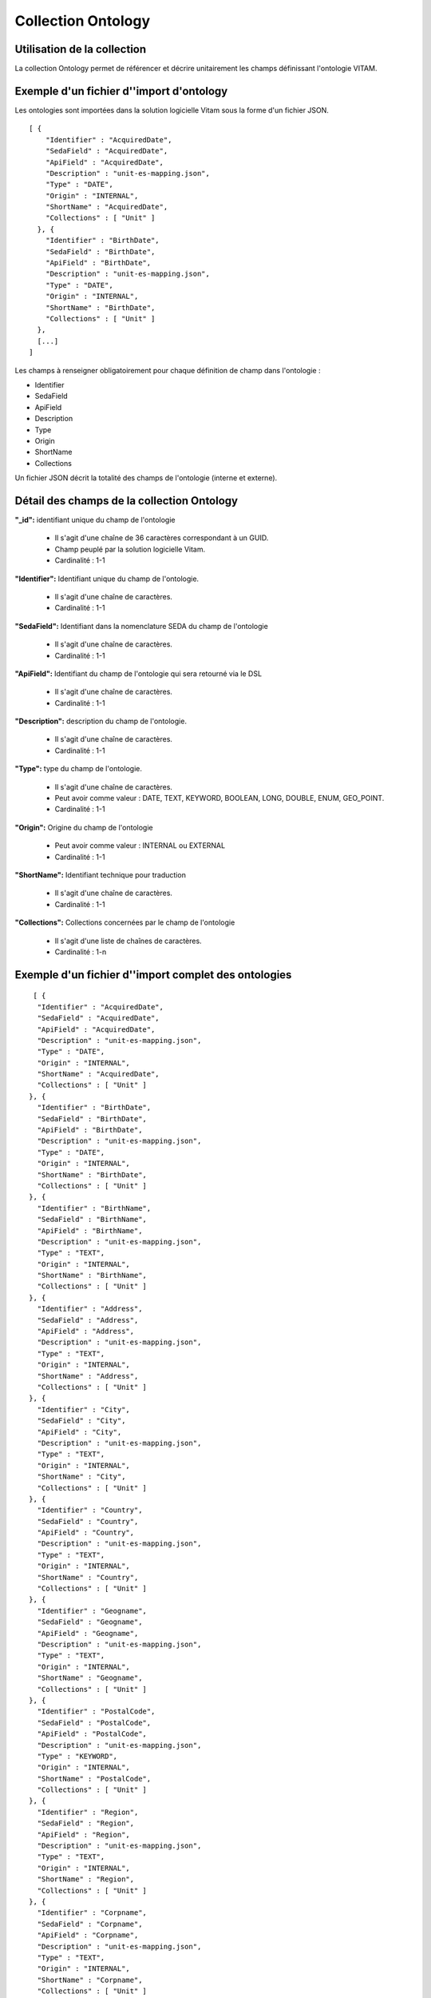 Collection Ontology
###################

Utilisation de la collection
============================

La collection Ontology permet de référencer et décrire unitairement les champs définissant l'ontologie VITAM.


Exemple d'un fichier d''import d'ontology
=========================================

Les ontologies sont importées dans la solution logicielle Vitam sous la forme d'un fichier JSON.

::

    [ {
        "Identifier" : "AcquiredDate",
        "SedaField" : "AcquiredDate",
        "ApiField" : "AcquiredDate",
        "Description" : "unit-es-mapping.json",
        "Type" : "DATE",
        "Origin" : "INTERNAL",
        "ShortName" : "AcquiredDate",
        "Collections" : [ "Unit" ]
      }, {
        "Identifier" : "BirthDate",
        "SedaField" : "BirthDate",
        "ApiField" : "BirthDate",
        "Description" : "unit-es-mapping.json",
        "Type" : "DATE",
        "Origin" : "INTERNAL",
        "ShortName" : "BirthDate",
        "Collections" : [ "Unit" ]
      },       
      [...]
    ]


Les champs à renseigner obligatoirement pour chaque définition de champ dans l'ontologie :

* Identifier
* SedaField
* ApiField 
* Description
* Type
* Origin
* ShortName
* Collections

Un fichier JSON décrit la totalité des champs de l'ontologie (interne et externe).


Détail des champs de la collection Ontology
===========================================

**"_id":** identifiant unique du champ de l'ontologie

  * Il s'agit d'une chaîne de 36 caractères correspondant à un GUID.
  * Champ peuplé par la solution logicielle Vitam.
  * Cardinalité : 1-1

**"Identifier":** Identifiant unique du champ de l'ontologie.
  
  * Il s'agit d'une chaîne de caractères.
  * Cardinalité : 1-1

**"SedaField":** Identifiant dans la nomenclature SEDA du champ de l'ontologie

  * Il s'agit d'une chaîne de caractères.
  * Cardinalité : 1-1

**"ApiField":** Identifiant du champ de l'ontologie qui sera retourné via le DSL 

  * Il s'agit d'une chaîne de caractères.
  * Cardinalité : 1-1
  
**"Description":** description du champ de l'ontologie.
  
  * Il s'agit d'une chaîne de caractères.
  * Cardinalité : 1-1

**"Type":** type du champ de l'ontologie.

  * Il s'agit d'une chaîne de caractères. 
  * Peut avoir comme valeur : DATE, TEXT, KEYWORD, BOOLEAN, LONG, DOUBLE, ENUM, GEO_POINT.
  * Cardinalité : 1-1

**"Origin":** Origine du champ de l'ontologie 

  * Peut avoir comme valeur : INTERNAL ou EXTERNAL
  * Cardinalité : 1-1

**"ShortName":** Identifiant technique pour traduction 

  * Il s'agit d'une chaîne de caractères. 
  * Cardinalité : 1-1

**"Collections":** Collections concernées par le champ de l'ontologie 

  * Il s'agit d'une liste de chaînes de caractères. 
  * Cardinalité : 1-n

Exemple d'un fichier d''import complet des ontologies
=====================================================

:: 
      
       [ {
        "Identifier" : "AcquiredDate",
        "SedaField" : "AcquiredDate",
        "ApiField" : "AcquiredDate",
        "Description" : "unit-es-mapping.json",
        "Type" : "DATE",
        "Origin" : "INTERNAL",
        "ShortName" : "AcquiredDate",
        "Collections" : [ "Unit" ]
      }, {
        "Identifier" : "BirthDate",
        "SedaField" : "BirthDate",
        "ApiField" : "BirthDate",
        "Description" : "unit-es-mapping.json",
        "Type" : "DATE",
        "Origin" : "INTERNAL",
        "ShortName" : "BirthDate",
        "Collections" : [ "Unit" ]
      }, {
        "Identifier" : "BirthName",
        "SedaField" : "BirthName",
        "ApiField" : "BirthName",
        "Description" : "unit-es-mapping.json",
        "Type" : "TEXT",
        "Origin" : "INTERNAL",
        "ShortName" : "BirthName",
        "Collections" : [ "Unit" ]
      }, {
        "Identifier" : "Address",
        "SedaField" : "Address",
        "ApiField" : "Address",
        "Description" : "unit-es-mapping.json",
        "Type" : "TEXT",
        "Origin" : "INTERNAL",
        "ShortName" : "Address",
        "Collections" : [ "Unit" ]
      }, {
        "Identifier" : "City",
        "SedaField" : "City",
        "ApiField" : "City",
        "Description" : "unit-es-mapping.json",
        "Type" : "TEXT",
        "Origin" : "INTERNAL",
        "ShortName" : "City",
        "Collections" : [ "Unit" ]
      }, {
        "Identifier" : "Country",
        "SedaField" : "Country",
        "ApiField" : "Country",
        "Description" : "unit-es-mapping.json",
        "Type" : "TEXT",
        "Origin" : "INTERNAL",
        "ShortName" : "Country",
        "Collections" : [ "Unit" ]
      }, {
        "Identifier" : "Geogname",
        "SedaField" : "Geogname",
        "ApiField" : "Geogname",
        "Description" : "unit-es-mapping.json",
        "Type" : "TEXT",
        "Origin" : "INTERNAL",
        "ShortName" : "Geogname",
        "Collections" : [ "Unit" ]
      }, {
        "Identifier" : "PostalCode",
        "SedaField" : "PostalCode",
        "ApiField" : "PostalCode",
        "Description" : "unit-es-mapping.json",
        "Type" : "KEYWORD",
        "Origin" : "INTERNAL",
        "ShortName" : "PostalCode",
        "Collections" : [ "Unit" ]
      }, {
        "Identifier" : "Region",
        "SedaField" : "Region",
        "ApiField" : "Region",
        "Description" : "unit-es-mapping.json",
        "Type" : "TEXT",
        "Origin" : "INTERNAL",
        "ShortName" : "Region",
        "Collections" : [ "Unit" ]
      }, {
        "Identifier" : "Corpname",
        "SedaField" : "Corpname",
        "ApiField" : "Corpname",
        "Description" : "unit-es-mapping.json",
        "Type" : "TEXT",
        "Origin" : "INTERNAL",
        "ShortName" : "Corpname",
        "Collections" : [ "Unit" ]
      }, {
        "Identifier" : "DeathDate",
        "SedaField" : "DeathDate",
        "ApiField" : "DeathDate",
        "Description" : "unit-es-mapping.json",
        "Type" : "DATE",
        "Origin" : "INTERNAL",
        "ShortName" : "DeathDate",
        "Collections" : [ "Unit" ]
      }, {
        "Identifier" : "FirstName",
        "SedaField" : "FirstName",
        "ApiField" : "FirstName",
        "Description" : "unit-es-mapping.json",
        "Type" : "TEXT",
        "Origin" : "INTERNAL",
        "ShortName" : "FirstName",
        "Collections" : [ "Unit" ]
      }, {
        "Identifier" : "Gender",
        "SedaField" : "Gender",
        "ApiField" : "Gender",
        "Description" : "unit-es-mapping.json",
        "Type" : "TEXT",
        "Origin" : "INTERNAL",
        "ShortName" : "Gender",
        "Collections" : [ "Unit" ]
      }, {
        "Identifier" : "GivenName",
        "SedaField" : "GivenName",
        "ApiField" : "GivenName",
        "Description" : "unit-es-mapping.json",
        "Type" : "TEXT",
        "Origin" : "INTERNAL",
        "ShortName" : "GivenName",
        "Collections" : [ "Unit" ]
      }, {
        "Identifier" : "Identifier",
        "SedaField" : "Identifier",
        "ApiField" : "Identifier",
        "Description" : "unit-es-mapping.json",
        "Type" : "KEYWORD",
        "Origin" : "INTERNAL",
        "ShortName" : "Identifier",
        "Collections" : [ "Unit", "AccessContract", "Agencies", "ArchiveUnitProfile", "Context", "IngestContract", "Ontology", "Profile", "SecurityProfile" ]
      }, {
        "Identifier" : "Nationality",
        "SedaField" : "Nationality",
        "ApiField" : "Nationality",
        "Description" : "unit-es-mapping.json",
        "Type" : "TEXT",
        "Origin" : "INTERNAL",
        "ShortName" : "Nationality",
        "Collections" : [ "Unit" ]
      }, {
        "Identifier" : "ArchivalAgencyArchiveUnitIdentifier",
        "SedaField" : "ArchivalAgencyArchiveUnitIdentifier",
        "ApiField" : "ArchivalAgencyArchiveUnitIdentifier",
        "Description" : "unit-es-mapping.json",
        "Type" : "KEYWORD",
        "Origin" : "INTERNAL",
        "ShortName" : "ArchivalAgencyArchiveUnitIdentifier",
        "Collections" : [ "Unit" ]
      }, {
        "Identifier" : "ArchiveUnitProfile",
        "SedaField" : "ArchiveUnitProfile",
        "ApiField" : "ArchiveUnitProfile",
        "Description" : "unit-es-mapping.json",
        "Type" : "KEYWORD",
        "Origin" : "INTERNAL",
        "ShortName" : "ArchiveUnitProfile",
        "Collections" : [ "Unit" ]
      }, {
        "Identifier" : "Juridictional",
        "SedaField" : "Juridictional",
        "ApiField" : "Juridictional",
        "Description" : "unit-es-mapping.json",
        "Type" : "TEXT",
        "Origin" : "INTERNAL",
        "ShortName" : "Juridictional",
        "Collections" : [ "Unit" ]
      }, {
        "Identifier" : "Spatial",
        "SedaField" : "Spatial",
        "ApiField" : "Spatial",
        "Description" : "unit-es-mapping.json",
        "Type" : "TEXT",
        "Origin" : "INTERNAL",
        "ShortName" : "Spatial",
        "Collections" : [ "Unit" ]
      }, {
        "Identifier" : "Temporal",
        "SedaField" : "Temporal",
        "ApiField" : "Temporal",
        "Description" : "unit-es-mapping.json",
        "Type" : "TEXT",
        "Origin" : "INTERNAL",
        "ShortName" : "Temporal",
        "Collections" : [ "Unit" ]
      }, {
        "Identifier" : "CreatedDate",
        "SedaField" : "CreatedDate",
        "ApiField" : "CreatedDate",
        "Description" : "unit-es-mapping.json",
        "Type" : "DATE",
        "Origin" : "INTERNAL",
        "ShortName" : "CreatedDate",
        "Collections" : [ "Unit", "FileFormat" ]
      }, {
        "Identifier" : "DataObjectGroupReferenceId",
        "SedaField" : "DataObjectGroupReferenceId",
        "ApiField" : "DataObjectGroupReferenceId",
        "Description" : "unit-es-mapping.json",
        "Type" : "KEYWORD",
        "Origin" : "INTERNAL",
        "ShortName" : "DataObjectGroupReferenceId",
        "Collections" : [ "Unit" ]
      }, {
        "Identifier" : "CustodialHistoryItem",
        "SedaField" : "CustodialHistoryItem",
        "ApiField" : "CustodialHistoryItem",
        "Description" : "unit-es-mapping.json",
        "Type" : "TEXT",
        "Origin" : "INTERNAL",
        "ShortName" : "CustodialHistoryItem",
        "Collections" : [ "Unit" ]
      }, {
        "Identifier" : "Description",
        "SedaField" : "Description",
        "ApiField" : "Description",
        "Description" : "unit-es-mapping.json",
        "Type" : "TEXT",
        "Origin" : "INTERNAL",
        "ShortName" : "Description",
        "Collections" : [ "Unit", "AccessContract", "Agencies", "ArchiveUnitProfile", "IngestContract", "Ontology", "Profile" ]
      }, {
        "Identifier" : "DescriptionLanguage",
        "SedaField" : "DescriptionLanguage",
        "ApiField" : "DescriptionLanguage",
        "Description" : "unit-es-mapping.json",
        "Type" : "KEYWORD",
        "Origin" : "INTERNAL",
        "ShortName" : "DescriptionLanguage",
        "Collections" : [ "Unit" ]
      }, {
        "Identifier" : "DescriptionLevel",
        "SedaField" : "DescriptionLevel",
        "ApiField" : "DescriptionLevel",
        "Description" : "unit-es-mapping.json",
        "Type" : "KEYWORD",
        "Origin" : "INTERNAL",
        "ShortName" : "DescriptionLevel",
        "Collections" : [ "Unit" ]
      }, {
        "Identifier" : "Descriptions",
        "SedaField" : "Descriptions",
        "ApiField" : "Descriptions",
        "Description" : "unit-es-mapping.json",
        "Type" : "KEYWORD",
        "Origin" : "INTERNAL",
        "ShortName" : "Descriptions",
        "Collections" : [ "Unit" ]
      }, {
        "Identifier" : "DocumentType",
        "SedaField" : "DocumentType",
        "ApiField" : "DocumentType",
        "Description" : "unit-es-mapping.json",
        "Type" : "TEXT",
        "Origin" : "INTERNAL",
        "ShortName" : "DocumentType",
        "Collections" : [ "Unit" ]
      }, {
        "Identifier" : "EndDate",
        "SedaField" : "EndDate",
        "ApiField" : "EndDate",
        "Description" : "unit-es-mapping.json",
        "Type" : "DATE",
        "Origin" : "INTERNAL",
        "ShortName" : "EndDate",
        "Collections" : [ "Unit", "AccessionRegisterDetail" ]
      }, {
        "Identifier" : "EventDateTime",
        "SedaField" : "EventDateTime",
        "ApiField" : "EventDateTime",
        "Description" : "unit-es-mapping.json",
        "Type" : "DATE",
        "Origin" : "INTERNAL",
        "ShortName" : "EventDateTime",
        "Collections" : [ "Unit" ]
      }, {
        "Identifier" : "EventDetail",
        "SedaField" : "EventDetail",
        "ApiField" : "EventDetail",
        "Description" : "unit-es-mapping.json",
        "Type" : "TEXT",
        "Origin" : "INTERNAL",
        "ShortName" : "EventDetail",
        "Collections" : [ "Unit" ]
      }, {
        "Identifier" : "EventIdentifier",
        "SedaField" : "EventIdentifier",
        "ApiField" : "EventIdentifier",
        "Description" : "unit-es-mapping.json",
        "Type" : "KEYWORD",
        "Origin" : "INTERNAL",
        "ShortName" : "EventIdentifier",
        "Collections" : [ "Unit" ]
      }, {
        "Identifier" : "EventType",
        "SedaField" : "EventType",
        "ApiField" : "EventType",
        "Description" : "unit-es-mapping.json",
        "Type" : "TEXT",
        "Origin" : "INTERNAL",
        "ShortName" : "EventType",
        "Collections" : [ "Unit" ]
      }, {
        "Identifier" : "FilePlanPosition",
        "SedaField" : "FilePlanPosition",
        "ApiField" : "FilePlanPosition",
        "Description" : "unit-es-mapping.json",
        "Type" : "KEYWORD",
        "Origin" : "INTERNAL",
        "ShortName" : "FilePlanPosition",
        "Collections" : [ "Unit" ]
      }, {
        "Identifier" : "GpsAltitude",
        "SedaField" : "GpsAltitude",
        "ApiField" : "GpsAltitude",
        "Description" : "unit-es-mapping.json",
        "Type" : "KEYWORD",
        "Origin" : "INTERNAL",
        "ShortName" : "GpsAltitude",
        "Collections" : [ "Unit" ]
      }, {
        "Identifier" : "GpsAltitudeRef",
        "SedaField" : "GpsAltitudeRef",
        "ApiField" : "GpsAltitudeRef",
        "Description" : "unit-es-mapping.json",
        "Type" : "KEYWORD",
        "Origin" : "INTERNAL",
        "ShortName" : "GpsAltitudeRef",
        "Collections" : [ "Unit" ]
      }, {
        "Identifier" : "GpsDateStamp",
        "SedaField" : "GpsDateStamp",
        "ApiField" : "GpsDateStamp",
        "Description" : "unit-es-mapping.json",
        "Type" : "KEYWORD",
        "Origin" : "INTERNAL",
        "ShortName" : "GpsDateStamp",
        "Collections" : [ "Unit" ]
      }, {
        "Identifier" : "GpsLatitude",
        "SedaField" : "GpsLatitude",
        "ApiField" : "GpsLatitude",
        "Description" : "unit-es-mapping.json",
        "Type" : "KEYWORD",
        "Origin" : "INTERNAL",
        "ShortName" : "GpsLatitude",
        "Collections" : [ "Unit" ]
      }, {
        "Identifier" : "GpsLatitudeRef",
        "SedaField" : "GpsLatitudeRef",
        "ApiField" : "GpsLatitudeRef",
        "Description" : "unit-es-mapping.json",
        "Type" : "KEYWORD",
        "Origin" : "INTERNAL",
        "ShortName" : "GpsLatitudeRef",
        "Collections" : [ "Unit" ]
      }, {
        "Identifier" : "GpsLongitude",
        "SedaField" : "GpsLongitude",
        "ApiField" : "GpsLongitude",
        "Description" : "unit-es-mapping.json",
        "Type" : "KEYWORD",
        "Origin" : "INTERNAL",
        "ShortName" : "GpsLongitude",
        "Collections" : [ "Unit" ]
      }, {
        "Identifier" : "GpsLongitudeRef",
        "SedaField" : "GpsLongitudeRef",
        "ApiField" : "GpsLongitudeRef",
        "Description" : "unit-es-mapping.json",
        "Type" : "KEYWORD",
        "Origin" : "INTERNAL",
        "ShortName" : "GpsLongitudeRef",
        "Collections" : [ "Unit" ]
      }, {
        "Identifier" : "GpsVersionID",
        "SedaField" : "GpsVersionID",
        "ApiField" : "GpsVersionID",
        "Description" : "unit-es-mapping.json",
        "Type" : "KEYWORD",
        "Origin" : "INTERNAL",
        "ShortName" : "GpsVersionID",
        "Collections" : [ "Unit" ]
      }, {
        "Identifier" : "KeywordContent",
        "SedaField" : "KeywordContent",
        "ApiField" : "KeywordContent",
        "Description" : "unit-es-mapping.json",
        "Type" : "KEYWORD",
        "Origin" : "INTERNAL",
        "ShortName" : "KeywordContent",
        "Collections" : [ "Unit" ]
      }, {
        "Identifier" : "KeywordReference",
        "SedaField" : "KeywordReference",
        "ApiField" : "KeywordReference",
        "Description" : "unit-es-mapping.json",
        "Type" : "KEYWORD",
        "Origin" : "INTERNAL",
        "ShortName" : "KeywordReference",
        "Collections" : [ "Unit" ]
      }, {
        "Identifier" : "KeywordType",
        "SedaField" : "KeywordType",
        "ApiField" : "KeywordType",
        "Description" : "unit-es-mapping.json",
        "Type" : "KEYWORD",
        "Origin" : "INTERNAL",
        "ShortName" : "KeywordType",
        "Collections" : [ "Unit" ]
      }, {
        "Identifier" : "Language",
        "SedaField" : "Language",
        "ApiField" : "Language",
        "Description" : "unit-es-mapping.json",
        "Type" : "KEYWORD",
        "Origin" : "INTERNAL",
        "ShortName" : "Language",
        "Collections" : [ "Unit" ]
      }, {
        "Identifier" : "OriginatingAgencyArchiveUnitIdentifier",
        "SedaField" : "OriginatingAgencyArchiveUnitIdentifier",
        "ApiField" : "OriginatingAgencyArchiveUnitIdentifier",
        "Description" : "unit-es-mapping.json",
        "Type" : "KEYWORD",
        "Origin" : "INTERNAL",
        "ShortName" : "OriginatingAgencyArchiveUnitIdentifier",
        "Collections" : [ "Unit" ]
      }, {
        "Identifier" : "OriginatingSystemId",
        "SedaField" : "OriginatingSystemId",
        "ApiField" : "OriginatingSystemId",
        "Description" : "unit-es-mapping.json",
        "Type" : "KEYWORD",
        "Origin" : "INTERNAL",
        "ShortName" : "OriginatingSystemId",
        "Collections" : [ "Unit" ]
      }, {
        "Identifier" : "ReceivedDate",
        "SedaField" : "ReceivedDate",
        "ApiField" : "ReceivedDate",
        "Description" : "unit-es-mapping.json",
        "Type" : "DATE",
        "Origin" : "INTERNAL",
        "ShortName" : "ReceivedDate",
        "Collections" : [ "Unit" ]
      }, {
        "Identifier" : "RegisteredDate",
        "SedaField" : "RegisteredDate",
        "ApiField" : "RegisteredDate",
        "Description" : "unit-es-mapping.json",
        "Type" : "DATE",
        "Origin" : "INTERNAL",
        "ShortName" : "RegisteredDate",
        "Collections" : [ "Unit" ]
      }, {
        "Identifier" : "ArchiveUnitRefId",
        "SedaField" : "ArchiveUnitRefId",
        "ApiField" : "ArchiveUnitRefId",
        "Description" : "unit-es-mapping.json",
        "Type" : "KEYWORD",
        "Origin" : "INTERNAL",
        "ShortName" : "ArchiveUnitRefId",
        "Collections" : [ "Unit" ]
      }, {
        "Identifier" : "DataObjectReferenceId",
        "SedaField" : "DataObjectReferenceId",
        "ApiField" : "DataObjectReferenceId",
        "Description" : "unit-es-mapping.json",
        "Type" : "KEYWORD",
        "Origin" : "INTERNAL",
        "ShortName" : "DataObjectReferenceId",
        "Collections" : [ "Unit" ]
      }, {
        "Identifier" : "RepositoryArchiveUnitPID",
        "SedaField" : "RepositoryArchiveUnitPID",
        "ApiField" : "RepositoryArchiveUnitPID",
        "Description" : "unit-es-mapping.json",
        "Type" : "KEYWORD",
        "Origin" : "INTERNAL",
        "ShortName" : "RepositoryArchiveUnitPID",
        "Collections" : [ "Unit" ]
      }, {
        "Identifier" : "RepositoryObjectPID",
        "SedaField" : "RepositoryObjectPID",
        "ApiField" : "RepositoryObjectPID",
        "Description" : "unit-es-mapping.json",
        "Type" : "KEYWORD",
        "Origin" : "INTERNAL",
        "ShortName" : "RepositoryObjectPID",
        "Collections" : [ "Unit" ]
      }, {
        "Identifier" : "SentDate",
        "SedaField" : "SentDate",
        "ApiField" : "SentDate",
        "Description" : "unit-es-mapping.json",
        "Type" : "DATE",
        "Origin" : "INTERNAL",
        "ShortName" : "SentDate",
        "Collections" : [ "Unit" ]
      }, {
        "Identifier" : "DateSignature",
        "SedaField" : "DateSignature",
        "ApiField" : "DateSignature",
        "Description" : "unit-es-mapping.json",
        "Type" : "DATE",
        "Origin" : "INTERNAL",
        "ShortName" : "DateSignature",
        "Collections" : [ "Unit" ]
      }, {
        "Identifier" : "Masterdata",
        "SedaField" : "Masterdata",
        "ApiField" : "Masterdata",
        "Description" : "unit-es-mapping.json",
        "Type" : "KEYWORD",
        "Origin" : "INTERNAL",
        "ShortName" : "Masterdata",
        "Collections" : [ "Unit" ]
      }, {
        "Identifier" : "Algorithm",
        "SedaField" : "Algorithm",
        "ApiField" : "Algorithm",
        "Description" : "unit-es-mapping.json",
        "Type" : "KEYWORD",
        "Origin" : "INTERNAL",
        "ShortName" : "Algorithm",
        "Collections" : [ "Unit", "ObjectGroup" ]
      }, {
        "Identifier" : "Value",
        "SedaField" : "Value",
        "ApiField" : "Value",
        "Description" : "unit-es-mapping.json",
        "Type" : "KEYWORD",
        "Origin" : "INTERNAL",
        "ShortName" : "Value",
        "Collections" : [ "Unit" ]
      }, {
        "Identifier" : "SignedObjectId",
        "SedaField" : "SignedObjectId",
        "ApiField" : "SignedObjectId",
        "Description" : "unit-es-mapping.json",
        "Type" : "KEYWORD",
        "Origin" : "INTERNAL",
        "ShortName" : "SignedObjectId",
        "Collections" : [ "Unit" ]
      }, {
        "Identifier" : "Activity",
        "SedaField" : "Activity",
        "ApiField" : "Activity",
        "Description" : "unit-es-mapping.json",
        "Type" : "KEYWORD",
        "Origin" : "INTERNAL",
        "ShortName" : "Activity",
        "Collections" : [ "Unit" ]
      }, {
        "Identifier" : "Function",
        "SedaField" : "Function",
        "ApiField" : "Function",
        "Description" : "unit-es-mapping.json",
        "Type" : "KEYWORD",
        "Origin" : "INTERNAL",
        "ShortName" : "Function",
        "Collections" : [ "Unit" ]
      }, {
        "Identifier" : "Position",
        "SedaField" : "Position",
        "ApiField" : "Position",
        "Description" : "unit-es-mapping.json",
        "Type" : "TEXT",
        "Origin" : "INTERNAL",
        "ShortName" : "Position",
        "Collections" : [ "Unit" ]
      }, {
        "Identifier" : "Role",
        "SedaField" : "Role",
        "ApiField" : "Role",
        "Description" : "unit-es-mapping.json",
        "Type" : "TEXT",
        "Origin" : "INTERNAL",
        "ShortName" : "Role",
        "Collections" : [ "Unit" ]
      }, {
        "Identifier" : "SigningTime",
        "SedaField" : "SigningTime",
        "ApiField" : "SigningTime",
        "Description" : "unit-es-mapping.json",
        "Type" : "DATE",
        "Origin" : "INTERNAL",
        "ShortName" : "SigningTime",
        "Collections" : [ "Unit" ]
      }, {
        "Identifier" : "ValidationTime",
        "SedaField" : "ValidationTime",
        "ApiField" : "ValidationTime",
        "Description" : "unit-es-mapping.json",
        "Type" : "DATE",
        "Origin" : "INTERNAL",
        "ShortName" : "ValidationTime",
        "Collections" : [ "Unit" ]
      }, {
        "Identifier" : "Source",
        "SedaField" : "Source",
        "ApiField" : "Source",
        "Description" : "unit-es-mapping.json",
        "Type" : "TEXT",
        "Origin" : "INTERNAL",
        "ShortName" : "Source",
        "Collections" : [ "Unit" ]
      }, {
        "Identifier" : "StartDate",
        "SedaField" : "StartDate",
        "ApiField" : "StartDate",
        "Description" : "unit-es-mapping.json",
        "Type" : "DATE",
        "Origin" : "INTERNAL",
        "ShortName" : "StartDate",
        "Collections" : [ "Unit", "AccessionRegisterDetail" ]
      }, {
        "Identifier" : "Status",
        "SedaField" : "Status",
        "ApiField" : "Status",
        "Description" : "unit-es-mapping.json",
        "Type" : "KEYWORD",
        "Origin" : "INTERNAL",
        "ShortName" : "Status",
        "Collections" : [ "Unit", "AccessContract", "AccessionRegisterDetail", "ArchiveUnitProfile", "Context", "IngestContract", "Profile" ]
      }, {
        "Identifier" : "SystemId",
        "SedaField" : "SystemId",
        "ApiField" : "SystemId",
        "Description" : "unit-es-mapping.json",
        "Type" : "KEYWORD",
        "Origin" : "INTERNAL",
        "ShortName" : "SystemId",
        "Collections" : [ "Unit" ]
      }, {
        "Identifier" : "Tag",
        "SedaField" : "Tag",
        "ApiField" : "Tag",
        "Description" : "unit-es-mapping.json",
        "Type" : "KEYWORD",
        "Origin" : "INTERNAL",
        "ShortName" : "Tag",
        "Collections" : [ "Unit" ]
      }, {
        "Identifier" : "Title",
        "SedaField" : "Title",
        "ApiField" : "Title",
        "Description" : "unit-es-mapping.json",
        "Type" : "TEXT",
        "Origin" : "INTERNAL",
        "ShortName" : "Title",
        "Collections" : [ "Unit" ]
      }, {
        "Identifier" : "Titles",
        "SedaField" : "Titles",
        "ApiField" : "Titles",
        "Description" : "unit-es-mapping.json",
        "Type" : "KEYWORD",
        "Origin" : "INTERNAL",
        "ShortName" : "Titles",
        "Collections" : [ "Unit" ]
      }, {
        "Identifier" : "TransactedDate",
        "SedaField" : "TransactedDate",
        "ApiField" : "TransactedDate",
        "Description" : "unit-es-mapping.json",
        "Type" : "DATE",
        "Origin" : "INTERNAL",
        "ShortName" : "TransactedDate",
        "Collections" : [ "Unit" ]
      }, {
        "Identifier" : "TransferringAgencyArchiveUnitIdentifier",
        "SedaField" : "TransferringAgencyArchiveUnitIdentifier",
        "ApiField" : "TransferringAgencyArchiveUnitIdentifier",
        "Description" : "unit-es-mapping.json",
        "Type" : "KEYWORD",
        "Origin" : "INTERNAL",
        "ShortName" : "TransferringAgencyArchiveUnitIdentifier",
        "Collections" : [ "Unit" ]
      }, {
        "Identifier" : "Type",
        "SedaField" : "Type",
        "ApiField" : "Type",
        "Description" : "unit-es-mapping.json",
        "Type" : "KEYWORD",
        "Origin" : "INTERNAL",
        "ShortName" : "Type",
        "Collections" : [ "Unit", "Ontology" ]
      }, {
        "Identifier" : "Version",
        "SedaField" : "Version",
        "ApiField" : "Version",
        "Description" : "unit-es-mapping.json",
        "Type" : "KEYWORD",
        "Origin" : "INTERNAL",
        "ShortName" : "Version",
        "Collections" : [ "Unit", "FileFormat" ]
      }, {
        "Identifier" : "_glpd",
        "SedaField" : "_glpd",
        "ApiField" : "#graph_last_persisted_date",
        "Description" : "unit-es-mapping.json",
        "Type" : "KEYWORD",
        "Origin" : "INTERNAL",
        "ShortName" : "_glpd",
        "Collections" : [ "Unit" ]
      }, {
        "Identifier" : "_graph",
        "SedaField" : "_graph",
        "ApiField" : "#graph",
        "Description" : "unit-es-mapping.json",
        "Type" : "KEYWORD",
        "Origin" : "INTERNAL",
        "ShortName" : "_graph",
        "Collections" : [ "Unit" ]
      }, {
        "Identifier" : "_max",
        "SedaField" : "_max",
        "ApiField" : "#max",
        "Description" : "unit-es-mapping.json",
        "Type" : "LONG",
        "Origin" : "INTERNAL",
        "ShortName" : "_max",
        "Collections" : [ "Unit" ]
      }, {
        "Identifier" : "PreventInheritance",
        "SedaField" : "PreventInheritance",
        "ApiField" : "PreventInheritance",
        "Description" : "unit-es-mapping.json",
        "Type" : "BOOLEAN",
        "Origin" : "INTERNAL",
        "ShortName" : "PreventInheritance",
        "Collections" : [ "Unit" ]
      }, {
        "Identifier" : "PreventRulesId",
        "SedaField" : "PreventRulesId",
        "ApiField" : "PreventRulesId",
        "Description" : "unit-es-mapping.json",
        "Type" : "KEYWORD",
        "Origin" : "INTERNAL",
        "ShortName" : "PreventRulesId",
        "Collections" : [ "Unit" ]
      }, {
        "Identifier" : "Rule",
        "SedaField" : "Rule",
        "ApiField" : "Rule",
        "Description" : "unit-es-mapping.json",
        "Type" : "KEYWORD",
        "Origin" : "INTERNAL",
        "ShortName" : "Rule",
        "Collections" : [ "Unit" ]
      }, {
        "Identifier" : "FinalAction",
        "SedaField" : "FinalAction",
        "ApiField" : "FinalAction",
        "Description" : "unit-es-mapping.json",
        "Type" : "KEYWORD",
        "Origin" : "INTERNAL",
        "ShortName" : "FinalAction",
        "Collections" : [ "Unit" ]
      }, {
        "Identifier" : "ClassificationLevel",
        "SedaField" : "ClassificationLevel",
        "ApiField" : "ClassificationLevel",
        "Description" : "unit-es-mapping.json",
        "Type" : "KEYWORD",
        "Origin" : "INTERNAL",
        "ShortName" : "ClassificationLevel",
        "Collections" : [ "Unit" ]
      }, {
        "Identifier" : "ClassificationOwner",
        "SedaField" : "ClassificationOwner",
        "ApiField" : "ClassificationOwner",
        "Description" : "unit-es-mapping.json",
        "Type" : "TEXT",
        "Origin" : "INTERNAL",
        "ShortName" : "ClassificationOwner",
        "Collections" : [ "Unit" ]
      }, {
        "Identifier" : "ClassificationReassessingDate",
        "SedaField" : "ClassificationReassessingDate",
        "ApiField" : "ClassificationReassessingDate",
        "Description" : "unit-es-mapping.json",
        "Type" : "DATE",
        "Origin" : "INTERNAL",
        "ShortName" : "ClassificationReassessingDate",
        "Collections" : [ "Unit" ]
      }, {
        "Identifier" : "NeedReassessingAuthorization",
        "SedaField" : "NeedReassessingAuthorization",
        "ApiField" : "NeedReassessingAuthorization",
        "Description" : "unit-es-mapping.json",
        "Type" : "BOOLEAN",
        "Origin" : "INTERNAL",
        "ShortName" : "NeedReassessingAuthorization",
        "Collections" : [ "Unit" ]
      }, {
        "Identifier" : "_min",
        "SedaField" : "_min",
        "ApiField" : "#min",
        "Description" : "unit-es-mapping.json",
        "Type" : "LONG",
        "Origin" : "INTERNAL",
        "ShortName" : "_min",
        "Collections" : [ "Unit" ]
      }, {
        "Identifier" : "_nbc",
        "SedaField" : "_nbc",
        "ApiField" : "_nbc",
        "Description" : "unit-es-mapping.json",
        "Type" : "LONG",
        "Origin" : "INTERNAL",
        "ShortName" : "_nbc",
        "Collections" : [ "Unit", "ObjectGroup" ]
      }, {
        "Identifier" : "_og",
        "SedaField" : "_og",
        "ApiField" : "#object",
        "Description" : "unit-es-mapping.json",
        "Type" : "KEYWORD",
        "Origin" : "INTERNAL",
        "ShortName" : "_og",
        "Collections" : [ "Unit" ]
      }, {
        "Identifier" : "_opi",
        "SedaField" : "_opi",
        "ApiField" : "#opi",
        "Description" : "unit-es-mapping.json",
        "Type" : "KEYWORD",
        "Origin" : "INTERNAL",
        "ShortName" : "_opi",
        "Collections" : [ "Unit", "ObjectGroup" ]
      }, {
        "Identifier" : "_ops",
        "SedaField" : "_ops",
        "ApiField" : "#operations",
        "Description" : "unit-es-mapping.json",
        "Type" : "KEYWORD",
        "Origin" : "INTERNAL",
        "ShortName" : "_ops",
        "Collections" : [ "Unit", "ObjectGroup" ]
      }, {
        "Identifier" : "_score",
        "SedaField" : "_score",
        "ApiField" : "#score",
        "Description" : "unit-es-mapping.json",
        "Type" : "KEYWORD",
        "Origin" : "INTERNAL",
        "ShortName" : "_score",
        "Collections" : [ "Unit", "ObjectGroup", "AccessContract", "AccessionRegisterDetail", "AccessionRegisterSummary", "Agencies", "ArchiveUnitProfile", "Context", "FileFormat", "IngestContract", "LogbookOperation", "Ontology", "Profile", "FileRules", "SecurityProfile" ]
      }, {
        "Identifier" : "_sp",
        "SedaField" : "_sp",
        "ApiField" : "#originating_agency",
        "Description" : "unit-es-mapping.json",
        "Type" : "KEYWORD",
        "Origin" : "INTERNAL",
        "ShortName" : "_sp",
        "Collections" : [ "Unit", "ObjectGroup" ]
      }, {
        "Identifier" : "_sps",
        "SedaField" : "_sps",
        "ApiField" : "#originating_agencies",
        "Description" : "unit-es-mapping.json",
        "Type" : "KEYWORD",
        "Origin" : "INTERNAL",
        "ShortName" : "_sps",
        "Collections" : [ "Unit", "ObjectGroup" ]
      }, {
        "Identifier" : "offerIds",
        "SedaField" : "offerIds",
        "ApiField" : "offerIds",
        "Description" : "unit-es-mapping.json",
        "Type" : "KEYWORD",
        "Origin" : "INTERNAL",
        "ShortName" : "offerIds",
        "Collections" : [ "Unit", "ObjectGroup" ]
      }, {
        "Identifier" : "strategyId",
        "SedaField" : "strategyId",
        "ApiField" : "strategyId",
        "Description" : "unit-es-mapping.json",
        "Type" : "KEYWORD",
        "Origin" : "INTERNAL",
        "ShortName" : "strategyId",
        "Collections" : [ "Unit", "ObjectGroup" ]
      }, {
        "Identifier" : "_tenant",
        "SedaField" : "_tenant",
        "ApiField" : "#tenant",
        "Description" : "unit-es-mapping.json",
        "Type" : "LONG",
        "Origin" : "INTERNAL",
        "ShortName" : "_tenant",
        "Collections" : [ "Unit", "ObjectGroup", "AccessContract", "AccessionRegisterDetail", "AccessionRegisterSummary", "Agencies", "ArchiveUnitProfile", "IngestContract", "Ontology", "Profile", "FileRules" ]
      }, {
        "Identifier" : "_uds",
        "SedaField" : "_uds",
        "ApiField" : "#uds",
        "Description" : "unit-es-mapping.json",
        "Type" : "KEYWORD",
        "Origin" : "INTERNAL",
        "ShortName" : "_uds",
        "Collections" : [ "Unit", "ObjectGroup" ]
      }, {
        "Identifier" : "_unitType",
        "SedaField" : "_unitType",
        "ApiField" : "#unitType",
        "Description" : "unit-es-mapping.json",
        "Type" : "KEYWORD",
        "Origin" : "INTERNAL",
        "ShortName" : "_unitType",
        "Collections" : [ "Unit" ]
      }, {
        "Identifier" : "_unused",
        "SedaField" : "_unused",
        "ApiField" : "_unused",
        "Description" : "unit-es-mapping.json",
        "Type" : "KEYWORD",
        "Origin" : "INTERNAL",
        "ShortName" : "_unused",
        "Collections" : [ "Unit", "ObjectGroup" ]
      }, {
        "Identifier" : "_up",
        "SedaField" : "_up",
        "ApiField" : "#unitups",
        "Description" : "unit-es-mapping.json",
        "Type" : "KEYWORD",
        "Origin" : "INTERNAL",
        "ShortName" : "_up",
        "Collections" : [ "Unit", "ObjectGroup" ]
      }, {
        "Identifier" : "_us",
        "SedaField" : "_us",
        "ApiField" : "#allunitups",
        "Description" : "unit-es-mapping.json",
        "Type" : "KEYWORD",
        "Origin" : "INTERNAL",
        "ShortName" : "_us",
        "Collections" : [ "Unit", "ObjectGroup" ]
      }, {
        "Identifier" : "_us_sp",
        "SedaField" : "_us_sp",
        "ApiField" : "#parent_originating_agencies",
        "Description" : "unit-es-mapping.json",
        "Type" : "KEYWORD",
        "Origin" : "INTERNAL",
        "ShortName" : "_us_sp",
        "Collections" : [ "Unit" ]
      }, {
        "Identifier" : "_v",
        "SedaField" : "_v",
        "ApiField" : "_v",
        "Description" : "unit-es-mapping.json",
        "Type" : "LONG",
        "Origin" : "INTERNAL",
        "ShortName" : "_v",
        "Collections" : [ "Unit", "ObjectGroup", "AccessContract", "AccessionRegisterDetail", "AccessionRegisterSummary", "Agencies", "ArchiveUnitProfile", "Context", "FileFormat", "IngestContract", "Ontology", "Profile", "FileRules", "SecurityProfile" ]
      }, {
        "Identifier" : "CreatingApplicationName",
        "SedaField" : "CreatingApplicationName",
        "ApiField" : "CreatingApplicationName",
        "Description" : "og-es-mapping.json",
        "Type" : "TEXT",
        "Origin" : "INTERNAL",
        "ShortName" : "CreatingApplicationName",
        "Collections" : [ "ObjectGroup" ]
      }, {
        "Identifier" : "CreatingApplicationVersion",
        "SedaField" : "CreatingApplicationVersion",
        "ApiField" : "CreatingApplicationVersion",
        "Description" : "og-es-mapping.json",
        "Type" : "TEXT",
        "Origin" : "INTERNAL",
        "ShortName" : "CreatingApplicationVersion",
        "Collections" : [ "ObjectGroup" ]
      }, {
        "Identifier" : "CreatingOs",
        "SedaField" : "CreatingOs",
        "ApiField" : "CreatingOs",
        "Description" : "og-es-mapping.json",
        "Type" : "TEXT",
        "Origin" : "INTERNAL",
        "ShortName" : "CreatingOs",
        "Collections" : [ "ObjectGroup" ]
      }, {
        "Identifier" : "CreatingOsVersion",
        "SedaField" : "CreatingOsVersion",
        "ApiField" : "CreatingOsVersion",
        "Description" : "og-es-mapping.json",
        "Type" : "TEXT",
        "Origin" : "INTERNAL",
        "ShortName" : "CreatingOsVersion",
        "Collections" : [ "ObjectGroup" ]
      }, {
        "Identifier" : "DateCreatedByApplication",
        "SedaField" : "DateCreatedByApplication",
        "ApiField" : "DateCreatedByApplication",
        "Description" : "og-es-mapping.json",
        "Type" : "DATE",
        "Origin" : "INTERNAL",
        "ShortName" : "DateCreatedByApplication",
        "Collections" : [ "ObjectGroup" ]
      }, {
        "Identifier" : "Filename",
        "SedaField" : "Filename",
        "ApiField" : "Filename",
        "Description" : "og-es-mapping.json",
        "Type" : "TEXT",
        "Origin" : "INTERNAL",
        "ShortName" : "Filename",
        "Collections" : [ "ObjectGroup" ]
      }, {
        "Identifier" : "LastModified",
        "SedaField" : "LastModified",
        "ApiField" : "LastModified",
        "Description" : "og-es-mapping.json",
        "Type" : "DATE",
        "Origin" : "INTERNAL",
        "ShortName" : "LastModified",
        "Collections" : [ "ObjectGroup" ]
      }, {
        "Identifier" : "Metadata",
        "SedaField" : "Metadata",
        "ApiField" : "Metadata",
        "Description" : "og-es-mapping.json",
        "Type" : "KEYWORD",
        "Origin" : "INTERNAL",
        "ShortName" : "Metadata",
        "Collections" : [ "ObjectGroup" ]
      }, {
        "Identifier" : "OtherMetadata",
        "SedaField" : "OtherMetadata",
        "ApiField" : "OtherMetadata",
        "Description" : "og-es-mapping.json",
        "Type" : "KEYWORD",
        "Origin" : "INTERNAL",
        "ShortName" : "OtherMetadata",
        "Collections" : [ "ObjectGroup" ]
      }, {
        "Identifier" : "_profil",
        "SedaField" : "_profil",
        "ApiField" : "_profil",
        "Description" : "og-es-mapping.json",
        "Type" : "KEYWORD",
        "Origin" : "INTERNAL",
        "ShortName" : "_profil",
        "Collections" : [ "ObjectGroup" ]
      }, {
        "Identifier" : "qualifier",
        "SedaField" : "qualifier",
        "ApiField" : "qualifier",
        "Description" : "og-es-mapping.json",
        "Type" : "KEYWORD",
        "Origin" : "INTERNAL",
        "ShortName" : "qualifier",
        "Collections" : [ "ObjectGroup" ]
      }, {
        "Identifier" : "DataObjectGroupId",
        "SedaField" : "DataObjectGroupId",
        "ApiField" : "DataObjectGroupId",
        "Description" : "og-es-mapping.json",
        "Type" : "KEYWORD",
        "Origin" : "INTERNAL",
        "ShortName" : "DataObjectGroupId",
        "Collections" : [ "ObjectGroup" ]
      }, {
        "Identifier" : "DataObjectVersion",
        "SedaField" : "DataObjectVersion",
        "ApiField" : "DataObjectVersion",
        "Description" : "og-es-mapping.json",
        "Type" : "KEYWORD",
        "Origin" : "INTERNAL",
        "ShortName" : "DataObjectVersion",
        "Collections" : [ "ObjectGroup", "AccessContract", "IngestContract" ]
      }, {
        "Identifier" : "Encoding",
        "SedaField" : "Encoding",
        "ApiField" : "Encoding",
        "Description" : "og-es-mapping.json",
        "Type" : "TEXT",
        "Origin" : "INTERNAL",
        "ShortName" : "Encoding",
        "Collections" : [ "ObjectGroup" ]
      }, {
        "Identifier" : "FormatId",
        "SedaField" : "FormatId",
        "ApiField" : "FormatId",
        "Description" : "og-es-mapping.json",
        "Type" : "KEYWORD",
        "Origin" : "INTERNAL",
        "ShortName" : "FormatId",
        "Collections" : [ "ObjectGroup" ]
      }, {
        "Identifier" : "FormatLitteral",
        "SedaField" : "FormatLitteral",
        "ApiField" : "FormatLitteral",
        "Description" : "og-es-mapping.json",
        "Type" : "TEXT",
        "Origin" : "INTERNAL",
        "ShortName" : "FormatLitteral",
        "Collections" : [ "ObjectGroup" ]
      }, {
        "Identifier" : "MimeType",
        "SedaField" : "MimeType",
        "ApiField" : "MimeType",
        "Description" : "og-es-mapping.json",
        "Type" : "TEXT",
        "Origin" : "INTERNAL",
        "ShortName" : "MimeType",
        "Collections" : [ "ObjectGroup" ]
      }, {
        "Identifier" : "MessageDigest",
        "SedaField" : "MessageDigest",
        "ApiField" : "MessageDigest",
        "Description" : "og-es-mapping.json",
        "Type" : "KEYWORD",
        "Origin" : "INTERNAL",
        "ShortName" : "MessageDigest",
        "Collections" : [ "ObjectGroup" ]
      }, {
        "Identifier" : "unit",
        "SedaField" : "unit",
        "ApiField" : "unit",
        "Description" : "og-es-mapping.json",
        "Type" : "KEYWORD",
        "Origin" : "INTERNAL",
        "ShortName" : "unit",
        "Collections" : [ "ObjectGroup" ]
      }, {
        "Identifier" : "NumberOfPage",
        "SedaField" : "NumberOfPage",
        "ApiField" : "NumberOfPage",
        "Description" : "og-es-mapping.json",
        "Type" : "LONG",
        "Origin" : "INTERNAL",
        "ShortName" : "NumberOfPage",
        "Collections" : [ "ObjectGroup" ]
      }, {
        "Identifier" : "Shape",
        "SedaField" : "Shape",
        "ApiField" : "Shape",
        "Description" : "og-es-mapping.json",
        "Type" : "KEYWORD",
        "Origin" : "INTERNAL",
        "ShortName" : "Shape",
        "Collections" : [ "ObjectGroup" ]
      }, {
        "Identifier" : "PhysicalId",
        "SedaField" : "PhysicalId",
        "ApiField" : "PhysicalId",
        "Description" : "og-es-mapping.json",
        "Type" : "KEYWORD",
        "Origin" : "INTERNAL",
        "ShortName" : "PhysicalId",
        "Collections" : [ "ObjectGroup" ]
      }, {
        "Identifier" : "Size",
        "SedaField" : "Size",
        "ApiField" : "Size",
        "Description" : "og-es-mapping.json",
        "Type" : "LONG",
        "Origin" : "INTERNAL",
        "ShortName" : "Size",
        "Collections" : [ "ObjectGroup" ]
      }, {
        "Identifier" : "Uri",
        "SedaField" : "Uri",
        "ApiField" : "Uri",
        "Description" : "og-es-mapping.json",
        "Type" : "KEYWORD",
        "Origin" : "INTERNAL",
        "ShortName" : "Uri",
        "Collections" : [ "ObjectGroup" ]
      }, {
        "Identifier" : "_id",
        "SedaField" : "_id",
        "ApiField" : "#id",
        "Description" : "og-es-mapping.json",
        "Type" : "KEYWORD",
        "Origin" : "INTERNAL",
        "ShortName" : "_id",
        "Collections" : [ "ObjectGroup" ]
      }, {
        "Identifier" : "ActivationDate",
        "SedaField" : "ActivationDate",
        "ApiField" : "ActivationDate",
        "Description" : "accesscontract-es-mapping.json",
        "Type" : "DATE",
        "Origin" : "INTERNAL",
        "ShortName" : "ActivationDate",
        "Collections" : [ "AccessContract", "ArchiveUnitProfile", "Context", "IngestContract", "Profile" ]
      }, {
        "Identifier" : "CreationDate",
        "SedaField" : "CreationDate",
        "ApiField" : "CreationDate",
        "Description" : "accesscontract-es-mapping.json",
        "Type" : "DATE",
        "Origin" : "INTERNAL",
        "ShortName" : "CreationDate",
        "Collections" : [ "AccessContract", "ArchiveUnitProfile", "Context", "IngestContract", "Ontology", "Profile", "FileRules" ]
      }, {
        "Identifier" : "DeactivationDate",
        "SedaField" : "DeactivationDate",
        "ApiField" : "DeactivationDate",
        "Description" : "accesscontract-es-mapping.json",
        "Type" : "DATE",
        "Origin" : "INTERNAL",
        "ShortName" : "DeactivationDate",
        "Collections" : [ "AccessContract", "ArchiveUnitProfile", "Context", "IngestContract", "Profile" ]
      }, {
        "Identifier" : "EveryDataObjectVersion",
        "SedaField" : "EveryDataObjectVersion",
        "ApiField" : "EveryDataObjectVersion",
        "Description" : "accesscontract-es-mapping.json",
        "Type" : "BOOLEAN",
        "Origin" : "INTERNAL",
        "ShortName" : "EveryDataObjectVersion",
        "Collections" : [ "AccessContract", "IngestContract" ]
      }, {
        "Identifier" : "EveryOriginatingAgency",
        "SedaField" : "EveryOriginatingAgency",
        "ApiField" : "EveryOriginatingAgency",
        "Description" : "accesscontract-es-mapping.json",
        "Type" : "BOOLEAN",
        "Origin" : "INTERNAL",
        "ShortName" : "EveryOriginatingAgency",
        "Collections" : [ "AccessContract" ]
      }, {
        "Identifier" : "ExcludedRootUnits",
        "SedaField" : "ExcludedRootUnits",
        "ApiField" : "ExcludedRootUnits",
        "Description" : "accesscontract-es-mapping.json",
        "Type" : "KEYWORD",
        "Origin" : "INTERNAL",
        "ShortName" : "ExcludedRootUnits",
        "Collections" : [ "AccessContract" ]
      }, {
        "Identifier" : "LastUpdate",
        "SedaField" : "LastUpdate",
        "ApiField" : "LastUpdate",
        "Description" : "accesscontract-es-mapping.json",
        "Type" : "DATE",
        "Origin" : "INTERNAL",
        "ShortName" : "LastUpdate",
        "Collections" : [ "AccessContract", "AccessionRegisterDetail", "ArchiveUnitProfile", "Context", "IngestContract", "Ontology", "Profile" ]
      }, {
        "Identifier" : "Name",
        "SedaField" : "Name",
        "ApiField" : "Name",
        "Description" : "accesscontract-es-mapping.json",
        "Type" : "TEXT",
        "Origin" : "INTERNAL",
        "ShortName" : "Name",
        "Collections" : [ "AccessContract", "Agencies", "ArchiveUnitProfile", "Context", "FileFormat", "IngestContract", "Profile", "SecurityProfile" ]
      }, {
        "Identifier" : "OriginatingAgencies",
        "SedaField" : "OriginatingAgencies",
        "ApiField" : "OriginatingAgencies",
        "Description" : "accesscontract-es-mapping.json",
        "Type" : "KEYWORD",
        "Origin" : "INTERNAL",
        "ShortName" : "OriginatingAgencies",
        "Collections" : [ "AccessContract" ]
      }, {
        "Identifier" : "RootUnits",
        "SedaField" : "RootUnits",
        "ApiField" : "RootUnits",
        "Description" : "accesscontract-es-mapping.json",
        "Type" : "KEYWORD",
        "Origin" : "INTERNAL",
        "ShortName" : "RootUnits",
        "Collections" : [ "AccessContract" ]
      }, {
        "Identifier" : "WritingPermission",
        "SedaField" : "WritingPermission",
        "ApiField" : "WritingPermission",
        "Description" : "accesscontract-es-mapping.json",
        "Type" : "BOOLEAN",
        "Origin" : "INTERNAL",
        "ShortName" : "WritingPermission",
        "Collections" : [ "AccessContract" ]
      }, {
        "Identifier" : "ArchivalAgreement",
        "SedaField" : "ArchivalAgreement",
        "ApiField" : "ArchivalAgreement",
        "Description" : "accessionregisterdetail-es-mapping.json",
        "Type" : "KEYWORD",
        "Origin" : "INTERNAL",
        "ShortName" : "ArchivalAgreement",
        "Collections" : [ "AccessionRegisterDetail" ]
      }, {
        "Identifier" : "attached",
        "SedaField" : "attached",
        "ApiField" : "attached",
        "Description" : "accessionregisterdetail-es-mapping.json",
        "Type" : "LONG",
        "Origin" : "INTERNAL",
        "ShortName" : "attached",
        "Collections" : [ "AccessionRegisterDetail", "AccessionRegisterSummary" ]
      }, {
        "Identifier" : "deleted",
        "SedaField" : "deleted",
        "ApiField" : "deleted",
        "Description" : "accessionregisterdetail-es-mapping.json",
        "Type" : "LONG",
        "Origin" : "INTERNAL",
        "ShortName" : "deleted",
        "Collections" : [ "AccessionRegisterDetail", "AccessionRegisterSummary" ]
      }, {
        "Identifier" : "detached",
        "SedaField" : "detached",
        "ApiField" : "detached",
        "Description" : "accessionregisterdetail-es-mapping.json",
        "Type" : "LONG",
        "Origin" : "INTERNAL",
        "ShortName" : "detached",
        "Collections" : [ "AccessionRegisterDetail", "AccessionRegisterSummary" ]
      }, {
        "Identifier" : "ingested",
        "SedaField" : "ingested",
        "ApiField" : "ingested",
        "Description" : "accessionregisterdetail-es-mapping.json",
        "Type" : "LONG",
        "Origin" : "INTERNAL",
        "ShortName" : "ingested",
        "Collections" : [ "AccessionRegisterDetail", "AccessionRegisterSummary" ]
      }, {
        "Identifier" : "remained",
        "SedaField" : "remained",
        "ApiField" : "remained",
        "Description" : "accessionregisterdetail-es-mapping.json",
        "Type" : "LONG",
        "Origin" : "INTERNAL",
        "ShortName" : "remained",
        "Collections" : [ "AccessionRegisterDetail", "AccessionRegisterSummary" ]
      }, {
        "Identifier" : "symbolicRemained",
        "SedaField" : "symbolicRemained",
        "ApiField" : "symbolicRemained",
        "Description" : "accessionregisterdetail-es-mapping.json",
        "Type" : "LONG",
        "Origin" : "INTERNAL",
        "ShortName" : "symbolicRemained",
        "Collections" : [ "AccessionRegisterDetail", "AccessionRegisterSummary" ]
      }, {
        "Identifier" : "OperationIds",
        "SedaField" : "OperationIds",
        "ApiField" : "OperationIds",
        "Description" : "accessionregisterdetail-es-mapping.json",
        "Type" : "KEYWORD",
        "Origin" : "INTERNAL",
        "ShortName" : "OperationIds",
        "Collections" : [ "AccessionRegisterDetail" ]
      }, {
        "Identifier" : "OriginatingAgency",
        "SedaField" : "OriginatingAgency",
        "ApiField" : "OriginatingAgency",
        "Description" : "accessionregisterdetail-es-mapping.json",
        "Type" : "KEYWORD",
        "Origin" : "INTERNAL",
        "ShortName" : "OriginatingAgency",
        "Collections" : [ "AccessionRegisterDetail", "AccessionRegisterSummary" ]
      }, {
        "Identifier" : "SubmissionAgency",
        "SedaField" : "SubmissionAgency",
        "ApiField" : "SubmissionAgency",
        "Description" : "accessionregisterdetail-es-mapping.json",
        "Type" : "KEYWORD",
        "Origin" : "INTERNAL",
        "ShortName" : "SubmissionAgency",
        "Collections" : [ "AccessionRegisterDetail" ]
      }, {
        "Identifier" : "Symbolic",
        "SedaField" : "Symbolic",
        "ApiField" : "Symbolic",
        "Description" : "accessionregisterdetail-es-mapping.json",
        "Type" : "BOOLEAN",
        "Origin" : "INTERNAL",
        "ShortName" : "Symbolic",
        "Collections" : [ "AccessionRegisterDetail" ]
      }, {
        "Identifier" : "ControlSchema",
        "SedaField" : "ControlSchema",
        "ApiField" : "ControlSchema",
        "Description" : "archiveunitprofile-es-mapping.json",
        "Type" : "KEYWORD",
        "Origin" : "INTERNAL",
        "ShortName" : "ControlSchema",
        "Collections" : [ "ArchiveUnitProfile" ]
      }, {
        "Identifier" : "EnableControl",
        "SedaField" : "EnableControl",
        "ApiField" : "EnableControl",
        "Description" : "context-es-mapping.json",
        "Type" : "BOOLEAN",
        "Origin" : "INTERNAL",
        "ShortName" : "EnableControl",
        "Collections" : [ "Context" ]
      }, {
        "Identifier" : "Permissions",
        "SedaField" : "Permissions",
        "ApiField" : "Permissions",
        "Description" : "context-es-mapping.json",
        "Type" : "KEYWORD",
        "Origin" : "INTERNAL",
        "ShortName" : "Permissions",
        "Collections" : [ "Context", "SecurityProfile" ]
      }, {
        "Identifier" : "SecurityProfile",
        "SedaField" : "SecurityProfile",
        "ApiField" : "SecurityProfile",
        "Description" : "context-es-mapping.json",
        "Type" : "KEYWORD",
        "Origin" : "INTERNAL",
        "ShortName" : "SecurityProfile",
        "Collections" : [ "Context" ]
      }, {
        "Identifier" : "Alert",
        "SedaField" : "Alert",
        "ApiField" : "Alert",
        "Description" : "format-es-mapping.json",
        "Type" : "BOOLEAN",
        "Origin" : "INTERNAL",
        "ShortName" : "Alert",
        "Collections" : [ "FileFormat" ]
      }, {
        "Identifier" : "Comment",
        "SedaField" : "Comment",
        "ApiField" : "Comment",
        "Description" : "format-es-mapping.json",
        "Type" : "TEXT",
        "Origin" : "INTERNAL",
        "ShortName" : "Comment",
        "Collections" : [ "FileFormat" ]
      }, {
        "Identifier" : "Extension",
        "SedaField" : "Extension",
        "ApiField" : "Extension",
        "Description" : "format-es-mapping.json",
        "Type" : "KEYWORD",
        "Origin" : "INTERNAL",
        "ShortName" : "Extension",
        "Collections" : [ "FileFormat" ]
      }, {
        "Identifier" : "Group",
        "SedaField" : "Group",
        "ApiField" : "Group",
        "Description" : "format-es-mapping.json",
        "Type" : "TEXT",
        "Origin" : "INTERNAL",
        "ShortName" : "Group",
        "Collections" : [ "FileFormat" ]
      }, {
        "Identifier" : "HasPriorityOverFileFormatID",
        "SedaField" : "HasPriorityOverFileFormatID",
        "ApiField" : "HasPriorityOverFileFormatID",
        "Description" : "format-es-mapping.json",
        "Type" : "KEYWORD",
        "Origin" : "INTERNAL",
        "ShortName" : "HasPriorityOverFileFormatID",
        "Collections" : [ "FileFormat" ]
      }, {
        "Identifier" : "PUID",
        "SedaField" : "PUID",
        "ApiField" : "PUID",
        "Description" : "format-es-mapping.json",
        "Type" : "KEYWORD",
        "Origin" : "INTERNAL",
        "ShortName" : "PUID",
        "Collections" : [ "FileFormat" ]
      }, {
        "Identifier" : "VersionPronom",
        "SedaField" : "VersionPronom",
        "ApiField" : "VersionPronom",
        "Description" : "format-es-mapping.json",
        "Type" : "KEYWORD",
        "Origin" : "INTERNAL",
        "ShortName" : "VersionPronom",
        "Collections" : [ "FileFormat" ]
      }, {
        "Identifier" : "ArchiveProfiles",
        "SedaField" : "ArchiveProfiles",
        "ApiField" : "ArchiveProfiles",
        "Description" : "ingestcontract-es-mapping.json",
        "Type" : "KEYWORD",
        "Origin" : "INTERNAL",
        "ShortName" : "ArchiveProfiles",
        "Collections" : [ "IngestContract" ]
      }, {
        "Identifier" : "CheckParentLink",
        "SedaField" : "CheckParentLink",
        "ApiField" : "CheckParentLink",
        "Description" : "ingestcontract-es-mapping.json",
        "Type" : "KEYWORD",
        "Origin" : "INTERNAL",
        "ShortName" : "CheckParentLink",
        "Collections" : [ "IngestContract" ]
      }, {
        "Identifier" : "LinkParentId",
        "SedaField" : "LinkParentId",
        "ApiField" : "LinkParentId",
        "Description" : "ingestcontract-es-mapping.json",
        "Type" : "KEYWORD",
        "Origin" : "INTERNAL",
        "ShortName" : "LinkParentId",
        "Collections" : [ "IngestContract" ]
      }, {
        "Identifier" : "MasterMandatory",
        "SedaField" : "MasterMandatory",
        "ApiField" : "MasterMandatory",
        "Description" : "ingestcontract-es-mapping.json",
        "Type" : "BOOLEAN",
        "Origin" : "INTERNAL",
        "ShortName" : "MasterMandatory",
        "Collections" : [ "IngestContract" ]
      }, {
        "Identifier" : "_lastPersistedDate",
        "SedaField" : "_lastPersistedDate",
        "ApiField" : "#lastPersistedDate",
        "Description" : "logbook-es-mapping.json",
        "Type" : "DATE",
        "Origin" : "INTERNAL",
        "ShortName" : "_lastPersistedDate",
        "Collections" : [ "LogbookOperation" ]
      }, {
        "Identifier" : "agId",
        "SedaField" : "agId",
        "ApiField" : "agId",
        "Description" : "logbook-es-mapping.json",
        "Type" : "TEXT",
        "Origin" : "INTERNAL",
        "ShortName" : "agId",
        "Collections" : [ "LogbookOperation" ]
      }, {
        "Identifier" : "evDateTime",
        "SedaField" : "evDateTime",
        "ApiField" : "evDateTime",
        "Description" : "logbook-es-mapping.json",
        "Type" : "DATE",
        "Origin" : "INTERNAL",
        "ShortName" : "evDateTime",
        "Collections" : [ "LogbookOperation" ]
      }, {
        "Identifier" : "evType",
        "SedaField" : "evType",
        "ApiField" : "evType",
        "Description" : "logbook-es-mapping.json",
        "Type" : "KEYWORD",
        "Origin" : "INTERNAL",
        "ShortName" : "evType",
        "Collections" : [ "LogbookOperation" ]
      }, {
        "Identifier" : "evTypeProc",
        "SedaField" : "evTypeProc",
        "ApiField" : "evTypeProc",
        "Description" : "logbook-es-mapping.json",
        "Type" : "KEYWORD",
        "Origin" : "INTERNAL",
        "ShortName" : "evTypeProc",
        "Collections" : [ "LogbookOperation" ]
      }, {
        "Identifier" : "events",
        "SedaField" : "events",
        "ApiField" : "events",
        "Description" : "logbook-es-mapping.json",
        "Type" : "KEYWORD",
        "Origin" : "INTERNAL",
        "ShortName" : "events",
        "Collections" : [ "LogbookOperation" ]
      }, {
        "Identifier" : "obId",
        "SedaField" : "obId",
        "ApiField" : "obId",
        "Description" : "logbook-es-mapping.json",
        "Type" : "KEYWORD",
        "Origin" : "INTERNAL",
        "ShortName" : "obId",
        "Collections" : [ "LogbookOperation" ]
      }, {
        "Identifier" : "outDetail",
        "SedaField" : "outDetail",
        "ApiField" : "outDetail",
        "Description" : "logbook-es-mapping.json",
        "Type" : "KEYWORD",
        "Origin" : "INTERNAL",
        "ShortName" : "outDetail",
        "Collections" : [ "LogbookOperation" ]
      }, {
        "Identifier" : "outMessg",
        "SedaField" : "outMessg",
        "ApiField" : "outMessg",
        "Description" : "logbook-es-mapping.json",
        "Type" : "TEXT",
        "Origin" : "INTERNAL",
        "ShortName" : "outMessg",
        "Collections" : [ "LogbookOperation" ]
      }, {
        "Identifier" : "outcome",
        "SedaField" : "outcome",
        "ApiField" : "outcome",
        "Description" : "logbook-es-mapping.json",
        "Type" : "KEYWORD",
        "Origin" : "INTERNAL",
        "ShortName" : "outcome",
        "Collections" : [ "LogbookOperation" ]
      }, {
        "Identifier" : "ApiField",
        "SedaField" : "ApiField",
        "ApiField" : "ApiField",
        "Description" : "ontology-es-mapping.json",
        "Type" : "KEYWORD",
        "Origin" : "INTERNAL",
        "ShortName" : "ApiField",
        "Collections" : [ "Ontology" ]
      }, {
        "Identifier" : "Collections",
        "SedaField" : "Collections",
        "ApiField" : "Collections",
        "Description" : "ontology-es-mapping.json",
        "Type" : "KEYWORD",
        "Origin" : "INTERNAL",
        "ShortName" : "Collections",
        "Collections" : [ "Ontology" ]
      }, {
        "Identifier" : "Origin",
        "SedaField" : "Origin",
        "ApiField" : "Origin",
        "Description" : "ontology-es-mapping.json",
        "Type" : "KEYWORD",
        "Origin" : "INTERNAL",
        "ShortName" : "Origin",
        "Collections" : [ "Ontology" ]
      }, {
        "Identifier" : "SedaField",
        "SedaField" : "SedaField",
        "ApiField" : "SedaField",
        "Description" : "ontology-es-mapping.json",
        "Type" : "KEYWORD",
        "Origin" : "INTERNAL",
        "ShortName" : "SedaField",
        "Collections" : [ "Ontology" ]
      }, {
        "Identifier" : "ShortName",
        "SedaField" : "ShortName",
        "ApiField" : "ShortName",
        "Description" : "ontology-es-mapping.json",
        "Type" : "KEYWORD",
        "Origin" : "INTERNAL",
        "ShortName" : "ShortName",
        "Collections" : [ "Ontology" ]
      }, {
        "Identifier" : "Format",
        "SedaField" : "Format",
        "ApiField" : "Format",
        "Description" : "profile-es-mapping.json",
        "Type" : "KEYWORD",
        "Origin" : "INTERNAL",
        "ShortName" : "Format",
        "Collections" : [ "Profile" ]
      }, {
        "Identifier" : "Path",
        "SedaField" : "Path",
        "ApiField" : "Path",
        "Description" : "profile-es-mapping.json",
        "Type" : "KEYWORD",
        "Origin" : "INTERNAL",
        "ShortName" : "Path",
        "Collections" : [ "Profile" ]
      }, {
        "Identifier" : "RuleDescription",
        "SedaField" : "RuleDescription",
        "ApiField" : "RuleDescription",
        "Description" : "rule-es-mapping.json",
        "Type" : "TEXT",
        "Origin" : "INTERNAL",
        "ShortName" : "RuleDescription",
        "Collections" : [ "FileRules" ]
      }, {
        "Identifier" : "RuleDuration",
        "SedaField" : "RuleDuration",
        "ApiField" : "RuleDuration",
        "Description" : "rule-es-mapping.json",
        "Type" : "KEYWORD",
        "Origin" : "INTERNAL",
        "ShortName" : "RuleDuration",
        "Collections" : [ "FileRules" ]
      }, {
        "Identifier" : "RuleId",
        "SedaField" : "RuleId",
        "ApiField" : "RuleId",
        "Description" : "rule-es-mapping.json",
        "Type" : "KEYWORD",
        "Origin" : "INTERNAL",
        "ShortName" : "RuleId",
        "Collections" : [ "FileRules" ]
      }, {
        "Identifier" : "RuleMeasurement",
        "SedaField" : "RuleMeasurement",
        "ApiField" : "RuleMeasurement",
        "Description" : "rule-es-mapping.json",
        "Type" : "KEYWORD",
        "Origin" : "INTERNAL",
        "ShortName" : "RuleMeasurement",
        "Collections" : [ "FileRules" ]
      }, {
        "Identifier" : "RuleType",
        "SedaField" : "RuleType",
        "ApiField" : "RuleType",
        "Description" : "rule-es-mapping.json",
        "Type" : "KEYWORD",
        "Origin" : "INTERNAL",
        "ShortName" : "RuleType",
        "Collections" : [ "FileRules" ]
      }, {
        "Identifier" : "RuleValue",
        "SedaField" : "RuleValue",
        "ApiField" : "RuleValue",
        "Description" : "rule-es-mapping.json",
        "Type" : "TEXT",
        "Origin" : "INTERNAL",
        "ShortName" : "RuleValue",
        "Collections" : [ "FileRules" ]
      }, {
        "Identifier" : "UpdateDate",
        "SedaField" : "UpdateDate",
        "ApiField" : "UpdateDate",
        "Description" : "rule-es-mapping.json",
        "Type" : "DATE",
        "Origin" : "INTERNAL",
        "ShortName" : "UpdateDate",
        "Collections" : [ "FileRules" ]
      }, {
        "Identifier" : "FullAccess",
        "SedaField" : "FullAccess",
        "ApiField" : "FullAccess",
        "Description" : "securityprofile-es-mapping.json",
        "Type" : "BOOLEAN",
        "Origin" : "INTERNAL",
        "ShortName" : "FullAccess",
        "Collections" : [ "SecurityProfile" ]
      } ]
